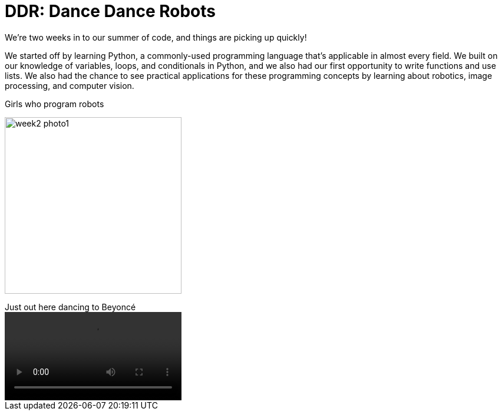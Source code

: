 = DDR: Dance Dance Robots

:published_at: 2015-07-22

:hp-tags: Week 2

We’re two weeks in to our summer of code, and things are picking up quickly! 

We started off by learning Python, a commonly-used programming language that's applicable in almost every field. We built on our knowledge of variables, loops, and conditionals in Python, and we also had our first opportunity to write functions and use lists. We also had the chance to see practical applications for these programming concepts by learning about robotics, image processing, and computer vision.

.Girls who program robots 
image:/images/week2-photo1.jpg[caption = "" width = "300" align="center"]

.Just out here dancing to Beyoncé
video::/images/week2-video1.mp4[width = "300" align="center"]

